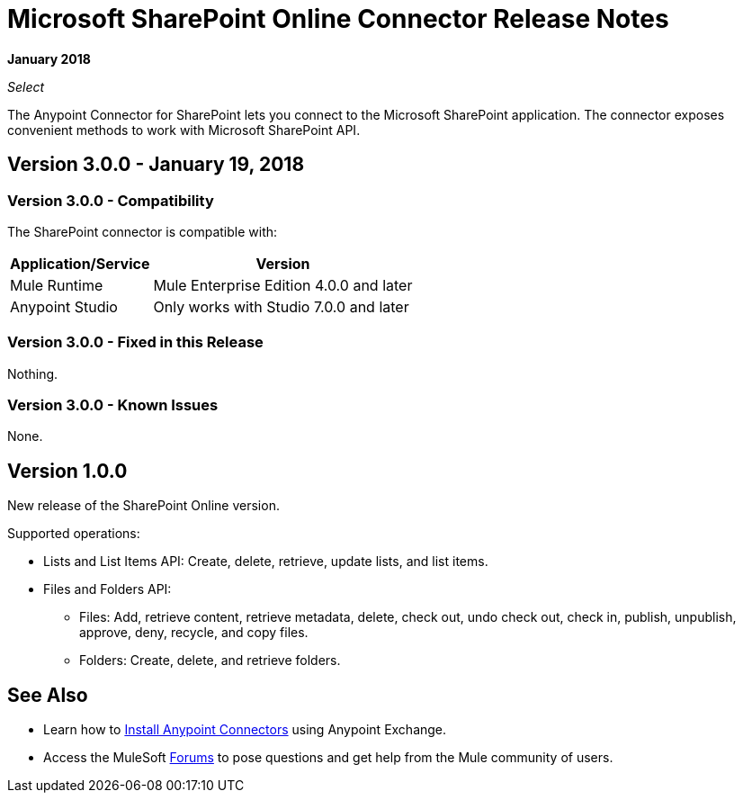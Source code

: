 = Microsoft SharePoint Online Connector Release Notes
:keywords: release notes, connectors, sharepoint, online

*January 2018*

_Select_

The Anypoint Connector for SharePoint lets you connect to the Microsoft SharePoint application. The connector exposes convenient methods to work with Microsoft SharePoint API.

== Version 3.0.0 - January 19, 2018

=== Version 3.0.0 - Compatibility

The SharePoint connector is compatible with:

[%header%autowidth.spread]
|===
|Application/Service |Version
|Mule Runtime|Mule Enterprise Edition 4.0.0 and later
|Anypoint Studio|Only works with Studio 7.0.0 and later
|===

=== Version 3.0.0 - Fixed in this Release

Nothing.

=== Version 3.0.0 - Known Issues

None.

== Version 1.0.0

New release of the SharePoint Online version.

Supported operations:

* Lists and List Items API: Create, delete, retrieve, update lists, and list items.
* Files and Folders API: 
** Files: Add, retrieve content, retrieve metadata, delete, check out, undo check out, check in, publish, unpublish, approve, deny, recycle, and copy files.
** Folders: Create, delete, and retrieve folders. 

== See Also

* Learn how to link:/mule-user-guide/v/3.8/installing-connectors[Install Anypoint Connectors] using Anypoint Exchange.
* Access the MuleSoft link:http://forums.mulesoft.com/[Forums] to pose questions and get help from the Mule community of users.
